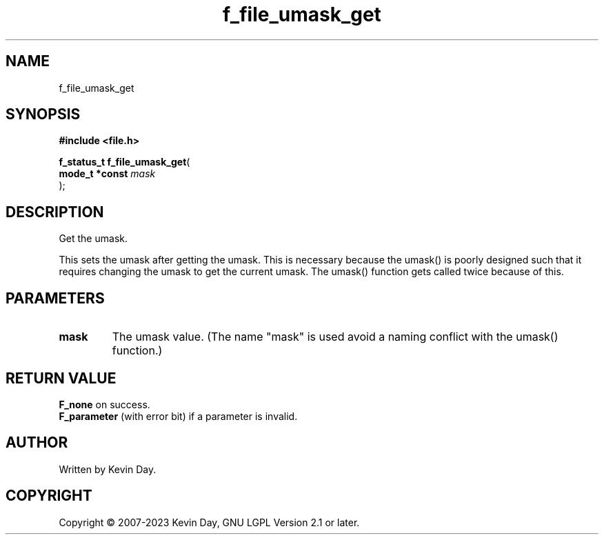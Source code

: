 .TH f_file_umask_get "3" "July 2023" "FLL - Featureless Linux Library 0.6.6" "Library Functions"
.SH "NAME"
f_file_umask_get
.SH SYNOPSIS
.nf
.B #include <file.h>
.sp
\fBf_status_t f_file_umask_get\fP(
    \fBmode_t *const \fP\fImask\fP
);
.fi
.SH DESCRIPTION
.PP
Get the umask.
.PP
This sets the umask after getting the umask. This is necessary because the umask() is poorly designed such that it requires changing the umask to get the current umask. The umask() function gets called twice because of this.
.SH PARAMETERS
.TP
.B mask
The umask value. (The name "mask" is used avoid a naming conflict with the umask() function.)

.SH RETURN VALUE
.PP
\fBF_none\fP on success.
.br
\fBF_parameter\fP (with error bit) if a parameter is invalid.
.SH AUTHOR
Written by Kevin Day.
.SH COPYRIGHT
.PP
Copyright \(co 2007-2023 Kevin Day, GNU LGPL Version 2.1 or later.
